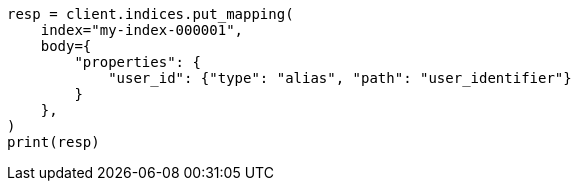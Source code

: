 // indices/put-mapping.asciidoc:422

[source, python]
----
resp = client.indices.put_mapping(
    index="my-index-000001",
    body={
        "properties": {
            "user_id": {"type": "alias", "path": "user_identifier"}
        }
    },
)
print(resp)
----